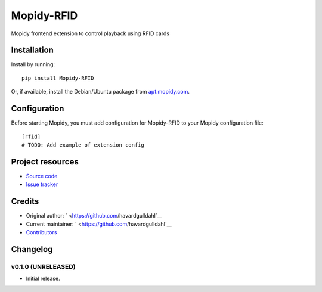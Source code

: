 ****************************
Mopidy-RFID
****************************

.. image:: https://img.shields.io/pypi/v/Mopidy-RFID.svg?style=flat
    :target: https://pypi.python.org/pypi/Mopidy-RFID/
    :alt: Latest PyPI version

.. image:: https://img.shields.io/pypi/dm/Mopidy-RFID.svg?style=flat
    :target: https://pypi.python.org/pypi/Mopidy-RFID/
    :alt: Number of PyPI downloads

.. image:: https://img.shields.io/travis/havardgulldahl/mopidy-rfid/master.svg?style=flat
    :target: https://travis-ci.org/havardgulldahl/mopidy-rfid
    :alt: Travis CI build status

.. image:: https://img.shields.io/coveralls/havardgulldahl/mopidy-rfid/master.svg?style=flat
   :target: https://coveralls.io/r/havardgulldahl/mopidy-rfid
   :alt: Test coverage

Mopidy frontend extension to control playback using RFID cards


Installation
============

Install by running::

    pip install Mopidy-RFID

Or, if available, install the Debian/Ubuntu package from `apt.mopidy.com
<http://apt.mopidy.com/>`_.


Configuration
=============

Before starting Mopidy, you must add configuration for
Mopidy-RFID to your Mopidy configuration file::

    [rfid]
    # TODO: Add example of extension config


Project resources
=================

- `Source code <https://github.com/havardgulldahl/mopidy-rfid>`_
- `Issue tracker <https://github.com/havardgulldahl/mopidy-rfid/issues>`_


Credits
=======

- Original author: ` <https://github.com/havardgulldahl`__
- Current maintainer: ` <https://github.com/havardgulldahl`__
- `Contributors <https://github.com/havardgulldahl/mopidy-rfid/graphs/contributors>`_


Changelog
=========

v0.1.0 (UNRELEASED)
----------------------------------------

- Initial release.
